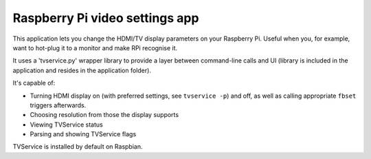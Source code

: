 .. _apps_tvservice:

#####################################
Raspberry Pi video settings app
#####################################

This application lets you change the HDMI/TV display parameters on your Raspberry Pi. Useful when you, for example, want to hot-plug it to a monitor and make RPi recognise it.

It uses a 'tvservice.py' wrapper library to provide a layer between command-line calls and UI (library is included in the application and resides in the application folder).

It's capable of:

* Turning HDMI display on (with preferred settings, see ``tvservice -p``) and off, as well as calling appropriate ``fbset`` triggers afterwards.
* Choosing resolution from those the display supports
* Viewing TVService status
* Parsing and showing TVService flags

TVService is installed by default on Raspbian.
